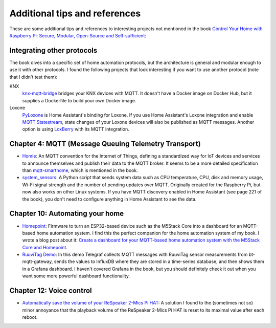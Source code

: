 ##############################
Additional tips and references
##############################

These are some additional tips and references to interesting projects not mentioned in the book `Control Your Home with Raspberry Pi: Secure, Modular, Open-Source and Self-sufficient <https://koen.vervloesem.eu/books/control-your-home-with-raspberry-pi/>`_:

***************************
Integrating other protocols
***************************

The book dives into a specific set of home automation protocols, but the architecture is general and modular enough to use it with other protocols. I found the following projects that look interesting if you want to use another protocol (note that I didn't test them):

KNX
  `knx-mqtt-bridge <https://github.com/pakerfeldt/knx-mqtt-bridge>`_ bridges your KNX devices with MQTT. It doesn't have a Docker image on Docker Hub, but it supplies a Dockerfile to build your own Docker image.
Loxone
  `PyLoxone <https://github.com/JoDehli/PyLoxone>`_ is Home Assistant's binding for Loxone. If you use Home Assistant's Loxone integration and enable `MQTT Statestream <https://www.home-assistant.io/integrations/mqtt_statestream/>`_, state changes of your Loxone devices will also be published as MQTT messages. Another option is using `LoxBerry <https://www.loxwiki.eu/pages/viewpage.action?pageId=27100273>`_ with its MQTT integration.

*****************************************************
Chapter 4: MQTT (Message Queuing Telemetry Transport)
*****************************************************

* `Homie <https://homieiot.github.io/>`_: An MQTT convention for the Internet of Things, defining a standardized way for IoT devices and services to announce themselves and publish their data to the MQTT broker. It seems to be a more detailed specification than `mqtt-smarthome <https://github.com/mqtt-smarthome/>`_, which is mentioned in the book.
* `system_sensors <https://github.com/Sennevds/system_sensors>`_: A Python script that sends system data such as CPU temperature, CPU, disk and memory usage, Wi-Fi signal strength and the number of pending updates over MQTT. Originally created for the Raspberry Pi, but now also works on other Linux systems. If you have MQTT discovery enabled in Home Assistant (see page 221 of the book), you don't need to configure anything in Home Assistant to see the data.

********************************
Chapter 10: Automating your home
********************************

* `Homepoint <https://github.com/sieren/Homepoint>`_: Firmware to turn an ESP32-based device such as the M5Stack Core into a dashboard for an MQTT-based home automation system. I find this the perfect companion for the home automation system of my book. I wrote a blog post about it: `Create a dashboard for your MQTT-based home automation system with the M5Stack Core and Homepoint <https://koen.vervloesem.eu/blog/create-a-dashboard-for-your-mqtt-based-home-automation-system-with-the-m5stack-core-and-homepoint/>`_.
* `RuuviTag Demo <https://github.com/koenvervloesem/ruuvitag-demo>`_: In this demo Telegraf collects MQTT messages with RuuviTag sensor measurements from bt-mqtt-gateway, sends the values to InfluxDB where they are stored in a time-series database, and then shows them in a Grafana dashboard. I haven't covered Grafana in the book, but you should definitely check it out when you want some more powerful dashboard functionality.

*************************
Chapter 12: Voice control
*************************

* `Automatically save the volume of your ReSpeaker 2-Mics Pi HAT <https://koen.vervloesem.eu/blog/automatically-save-the-volume-of-your-respeaker-2-mics-pi-hat/>`_: A solution I found to the (sometimes not so) minor annoyance that the playback volume of the ReSpeaker 2-Mics Pi HAT is reset to its maximal value after each reboot.
